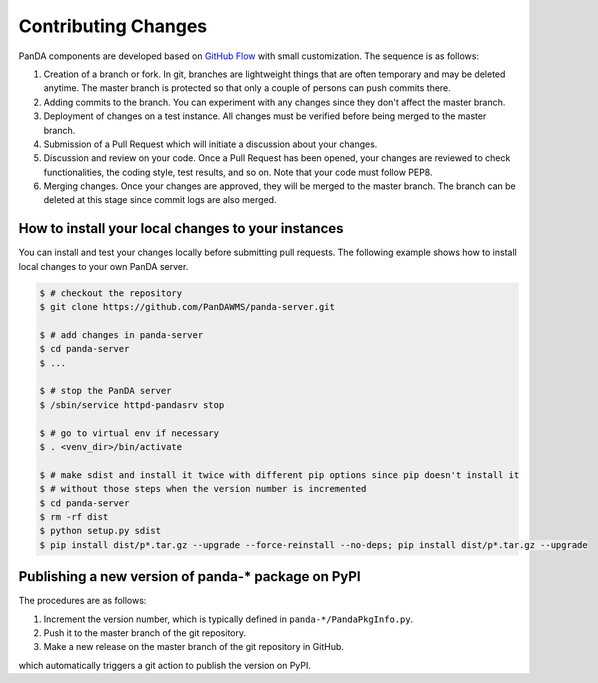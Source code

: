 ====================
Contributing Changes
====================

PanDA components are developed based on `GitHub Flow <https://guides.github.com/introduction/flow/>`_
with small customization. The sequence is as follows:

#. Creation of a branch or fork. In git, branches are lightweight things that are often temporary and may be deleted
   anytime. The master branch is protected so that only a couple of persons can push commits there.

#. Adding commits to the branch. You can experiment with any changes since they don't affect the master branch.

#. Deployment of changes on a test instance. All changes must be verified before being merged to the master branch.

#. Submission of a Pull Request which will initiate a discussion about your changes.

#. Discussion and review on your code. Once a Pull Request has been opened, your changes are reviewed to check
   functionalities, the coding style, test results, and so on. Note that your code must follow PEP8.

#. Merging changes. Once your changes are approved, they will be merged to the master branch. The branch can be
   deleted at this stage since commit logs are also merged.


How to install your local changes to your instances
-----------------------------------------------------
You can install and test your changes locally before submitting pull requests.
The following example shows how to install local changes to your own PanDA server.

.. code-block:: bash

 $ # checkout the repository
 $ git clone https://github.com/PanDAWMS/panda-server.git

 $ # add changes in panda-server
 $ cd panda-server
 $ ...

 $ # stop the PanDA server
 $ /sbin/service httpd-pandasrv stop

 $ # go to virtual env if necessary
 $ . <venv_dir>/bin/activate

 $ # make sdist and install it twice with different pip options since pip doesn't install it
 $ # without those steps when the version number is incremented
 $ cd panda-server
 $ rm -rf dist
 $ python setup.py sdist
 $ pip install dist/p*.tar.gz --upgrade --force-reinstall --no-deps; pip install dist/p*.tar.gz --upgrade


Publishing a new version of panda-* package on PyPI
---------------------------------------------------------
The procedures are as follows:

#. Increment the version number, which is typically defined in ``panda-*/PandaPkgInfo.py``.

#. Push it to the master branch of the git repository.

#. Make a new release on the master branch of the git repository in GitHub.

which automatically triggers a git action to publish the version on PyPI.
